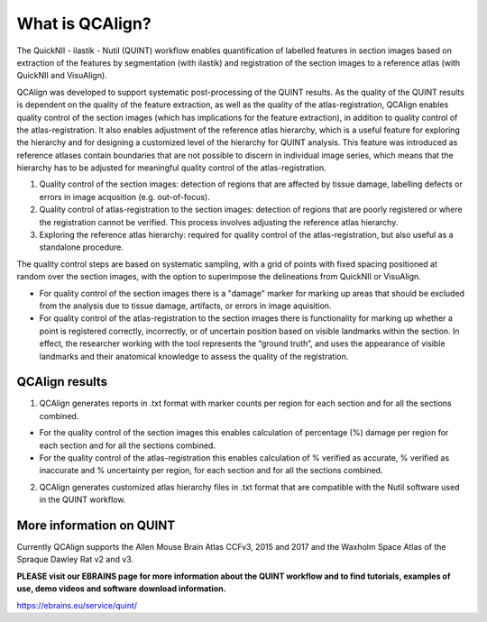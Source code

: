 **What is QCAlign?**
====================

The QuickNII - ilastik - Nutil (QUINT) workflow enables quantification of labelled features in section images based on extraction of the features by segmentation (with ilastik) and registration of the section images to a reference atlas (with QuickNII and VisuAlign). 

QCAlign was developed to support systematic post-processing of the QUINT results. As the quality of the QUINT results is dependent on the quality of the feature extraction, as well as the quality of the atlas-registration, QCAlign enables quality control of the section images (which has implications for the feature extraction), in addition to quality control of the atlas-registration. It also enables adjustment of the reference atlas hierarchy, which is a useful feature for exploring the hierarchy and for designing a customized level of the hierarchy for QUINT analysis. This feature was introduced as reference atlases contain boundaries that are not possible to discern in individual image series, which means that the hierarchy has to be adjusted for meaningful quality control of the atlas-registration.  

1. Quality control of the section images: detection of regions that are affected by tissue damage, labelling defects or errors in image acqusition (e.g. out-of-focus). 

2. Quality control of atlas-registration to the section images: detection of regions that are poorly registered or where the registration cannot be verified. This process involves adjusting the reference atlas hierarchy.

3. Exploring the reference atlas hierarchy: required for quality control of the atlas-registration, but also useful as a standalone procedure. 

The quality control steps are based on systematic sampling, with a grid of points with fixed spacing positioned at random over the section images, with the option to superimpose the delineations from QuickNII or VisuAlign.

- For quality control of the section images there is a "damage" marker for marking up areas that should be excluded from the analysis due to tissue damage, artifacts, or errors in image aquisition. 

- For quality control of the atlas-registration to the section images there is functionality for marking up whether a point is registered correctly, incorrectly, or of uncertain position based on visible landmarks within the section. In effect, the researcher working with the tool represents the “ground truth”, and uses the appearance of visible landmarks and their anatomical knowledge to assess the quality of the registration.

**QCAlign results**
-------------------

1. QCAlign generates reports in .txt format with marker counts per region for each section and for all the sections combined. 

- For the quality control of the section images this enables calculation of percentage (%) damage per region for each section and for all the sections combined. 
- For the quality control of the atlas-registration this enables calculation of % verified as accurate, % verified as inaccurate and % uncertainty per region, for each section and for all the sections combined.  

2. QCAlign generates customized atlas hierarchy files in .txt format that are compatible with the Nutil software used in the QUINT workflow.

**More information on QUINT**
-----------------------------

Currently QCAlign supports the Allen Mouse Brain Atlas CCFv3, 2015 and 2017 and the Waxholm Space Atlas of the Spraque Dawley Rat v2 and v3. 

**PLEASE visit our EBRAINS page for more information about the QUINT workflow and to find tutorials, examples of use, demo videos and software download information.** 

https://ebrains.eu/service/quint/
